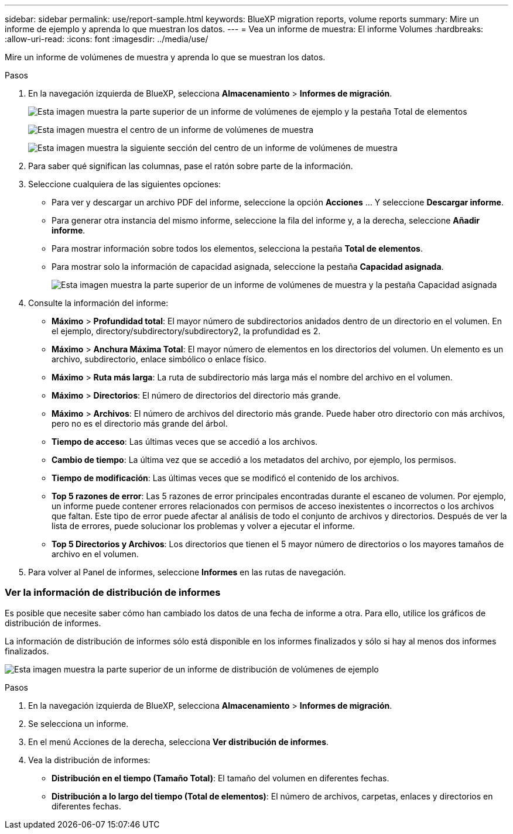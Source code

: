 ---
sidebar: sidebar 
permalink: use/report-sample.html 
keywords: BlueXP migration reports, volume reports 
summary: Mire un informe de ejemplo y aprenda lo que muestran los datos. 
---
= Vea un informe de muestra: El informe Volumes
:hardbreaks:
:allow-uri-read: 
:icons: font
:imagesdir: ../media/use/


[role="lead"]
Mire un informe de volúmenes de muestra y aprenda lo que se muestran los datos.

.Pasos
. En la navegación izquierda de BlueXP, selecciona *Almacenamiento* > *Informes de migración*.
+
image:report-sample-volumes-top-total-items.png["Esta imagen muestra la parte superior de un informe de volúmenes de ejemplo y la pestaña Total de elementos"]

+
image:sample-volumes-middle.png["Esta imagen muestra el centro de un informe de volúmenes de muestra"]

+
image:sample-volumes-middle-b.png["Esta imagen muestra la siguiente sección del centro de un informe de volúmenes de muestra"]

. Para saber qué significan las columnas, pase el ratón sobre parte de la información.
. Seleccione cualquiera de las siguientes opciones:
+
** Para ver y descargar un archivo PDF del informe, seleccione la opción *Acciones* ... Y seleccione *Descargar informe*.
** Para generar otra instancia del mismo informe, seleccione la fila del informe y, a la derecha, seleccione *Añadir informe*.
** Para mostrar información sobre todos los elementos, selecciona la pestaña *Total de elementos*.
** Para mostrar solo la información de capacidad asignada, seleccione la pestaña *Capacidad asignada*.
+
image:report-sample-volumes-top-capacity.png["Esta imagen muestra la parte superior de un informe de volúmenes de muestra y la pestaña Capacidad asignada"]



. Consulte la información del informe:
+
** *Máximo* > *Profundidad total*: El mayor número de subdirectorios anidados dentro de un directorio en el volumen. En el ejemplo, directory/subdirectory/subdirectory2, la profundidad es 2.
** *Máximo* > *Anchura Máxima Total*: El mayor número de elementos en los directorios del volumen. Un elemento es un archivo, subdirectorio, enlace simbólico o enlace físico.
** *Máximo* > *Ruta más larga*: La ruta de subdirectorio más larga más el nombre del archivo en el volumen.
** *Máximo* > *Directorios*: El número de directorios del directorio más grande.
** *Máximo* > *Archivos*: El número de archivos del directorio más grande. Puede haber otro directorio con más archivos, pero no es el directorio más grande del árbol.
** *Tiempo de acceso*: Las últimas veces que se accedió a los archivos.
** *Cambio de tiempo*: La última vez que se accedió a los metadatos del archivo, por ejemplo, los permisos.
** *Tiempo de modificación*: Las últimas veces que se modificó el contenido de los archivos.
** *Top 5 razones de error*: Las 5 razones de error principales encontradas durante el escaneo de volumen. Por ejemplo, un informe puede contener errores relacionados con permisos de acceso inexistentes o incorrectos o los archivos que faltan. Este tipo de error puede afectar al análisis de todo el conjunto de archivos y directorios. Después de ver la lista de errores, puede solucionar los problemas y volver a ejecutar el informe.
** *Top 5 Directorios y Archivos*: Los directorios que tienen el 5 mayor número de directorios o los mayores tamaños de archivo en el volumen.


. Para volver al Panel de informes, seleccione *Informes* en las rutas de navegación.




=== Ver la información de distribución de informes

Es posible que necesite saber cómo han cambiado los datos de una fecha de informe a otra. Para ello, utilice los gráficos de distribución de informes.

La información de distribución de informes sólo está disponible en los informes finalizados y sólo si hay al menos dos informes finalizados.

image:report-sample-volumes-distribution.png["Esta imagen muestra la parte superior de un informe de distribución de volúmenes de ejemplo"]

.Pasos
. En la navegación izquierda de BlueXP, selecciona *Almacenamiento* > *Informes de migración*.
. Se selecciona un informe.
. En el menú Acciones de la derecha, selecciona *Ver distribución de informes*.
. Vea la distribución de informes:
+
** *Distribución en el tiempo (Tamaño Total)*: El tamaño del volumen en diferentes fechas.
** *Distribución a lo largo del tiempo (Total de elementos)*: El número de archivos, carpetas, enlaces y directorios en diferentes fechas.



